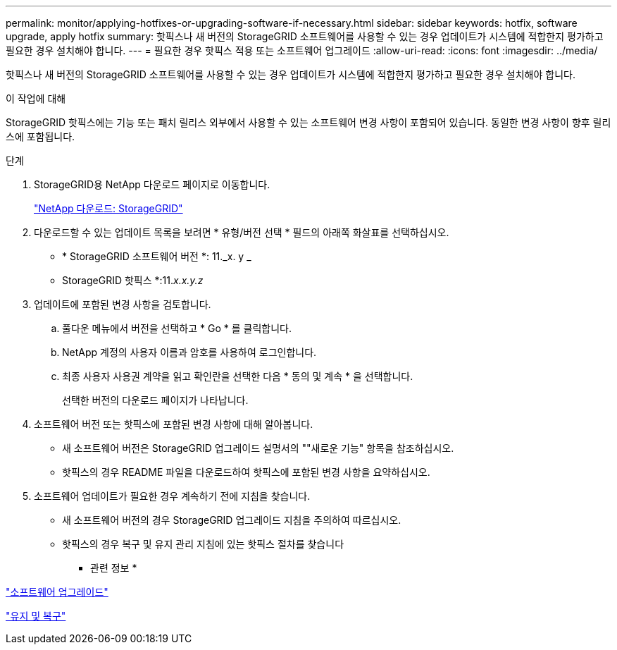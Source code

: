---
permalink: monitor/applying-hotfixes-or-upgrading-software-if-necessary.html 
sidebar: sidebar 
keywords: hotfix, software upgrade, apply hotfix 
summary: 핫픽스나 새 버전의 StorageGRID 소프트웨어를 사용할 수 있는 경우 업데이트가 시스템에 적합한지 평가하고 필요한 경우 설치해야 합니다. 
---
= 필요한 경우 핫픽스 적용 또는 소프트웨어 업그레이드
:allow-uri-read: 
:icons: font
:imagesdir: ../media/


[role="lead"]
핫픽스나 새 버전의 StorageGRID 소프트웨어를 사용할 수 있는 경우 업데이트가 시스템에 적합한지 평가하고 필요한 경우 설치해야 합니다.

.이 작업에 대해
StorageGRID 핫픽스에는 기능 또는 패치 릴리스 외부에서 사용할 수 있는 소프트웨어 변경 사항이 포함되어 있습니다. 동일한 변경 사항이 향후 릴리스에 포함됩니다.

.단계
. StorageGRID용 NetApp 다운로드 페이지로 이동합니다.
+
https://mysupport.netapp.com/site/products/all/details/storagegrid/downloads-tab["NetApp 다운로드: StorageGRID"]

. 다운로드할 수 있는 업데이트 목록을 보려면 * 유형/버전 선택 * 필드의 아래쪽 화살표를 선택하십시오.
+
** * StorageGRID 소프트웨어 버전 *: 11._x. y _
** StorageGRID 핫픽스 *:11._x.x.y.z_


. 업데이트에 포함된 변경 사항을 검토합니다.
+
.. 풀다운 메뉴에서 버전을 선택하고 * Go * 를 클릭합니다.
.. NetApp 계정의 사용자 이름과 암호를 사용하여 로그인합니다.
.. 최종 사용자 사용권 계약을 읽고 확인란을 선택한 다음 * 동의 및 계속 * 을 선택합니다.
+
선택한 버전의 다운로드 페이지가 나타납니다.



. 소프트웨어 버전 또는 핫픽스에 포함된 변경 사항에 대해 알아봅니다.
+
** 새 소프트웨어 버전은 StorageGRID 업그레이드 설명서의 ""새로운 기능" 항목을 참조하십시오.
** 핫픽스의 경우 README 파일을 다운로드하여 핫픽스에 포함된 변경 사항을 요약하십시오.


. 소프트웨어 업데이트가 필요한 경우 계속하기 전에 지침을 찾습니다.
+
** 새 소프트웨어 버전의 경우 StorageGRID 업그레이드 지침을 주의하여 따르십시오.
** 핫픽스의 경우 복구 및 유지 관리 지침에 있는 핫픽스 절차를 찾습니다




* 관련 정보 *

link:../upgrade/index.html["소프트웨어 업그레이드"]

link:../maintain/index.html["유지 및 복구"]
